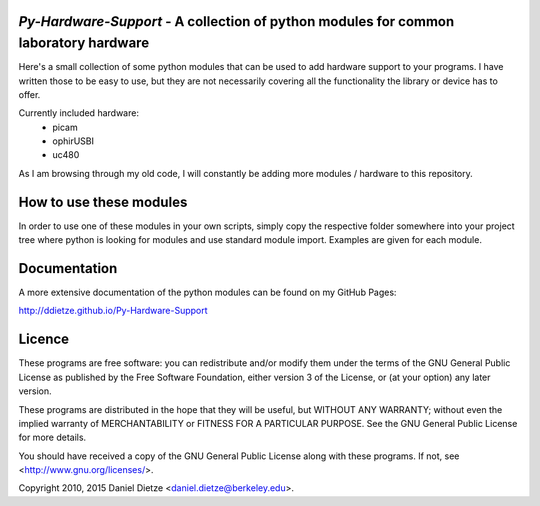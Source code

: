 *Py-Hardware-Support* - A collection of python modules for common laboratory hardware
=====================================================================================

Here's a small collection of some python modules that can be used to add hardware support to your programs. 
I have written those to be easy to use, but they are not necessarily covering all the functionality the 
library or device has to offer. 

Currently included hardware:
   * picam
   * ophirUSBI
   * uc480

As I am browsing through my old code, I will constantly be adding more modules / hardware to this repository.

How to use these modules
========================

In order to use one of these modules in your own scripts, simply copy the respective folder 
somewhere into your project tree where python is looking for modules and use standard module import. 
Examples are given for each module.

Documentation
=============

A more extensive documentation of the python modules can be found on my GitHub Pages: 

http://ddietze.github.io/Py-Hardware-Support
   
Licence
=======

These programs are free software: you can redistribute and/or modify 
them under the terms of the GNU General Public License as published by
the Free Software Foundation, either version 3 of the License, or
(at your option) any later version.

These programs are distributed in the hope that they will be useful,
but WITHOUT ANY WARRANTY; without even the implied warranty of
MERCHANTABILITY or FITNESS FOR A PARTICULAR PURPOSE.  See the
GNU General Public License for more details.

You should have received a copy of the GNU General Public License
along with these programs.  If not, see <http://www.gnu.org/licenses/>.

Copyright 2010, 2015 Daniel Dietze <daniel.dietze@berkeley.edu>.
